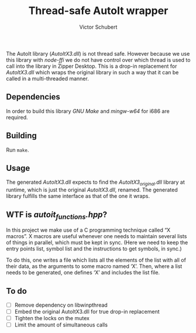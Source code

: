 #+TITLE: Thread-safe AutoIt wrapper
#+AUTHOR: Victor Schubert
#+EMAIL: victor.schubert@doctolib.com
#+OPTIONS: toc:nil

The AutoIt library (/AutoItX3.dll/) is not thread safe. However
because we use this library with /node-ffi/ we do not have control
over which thread is used to call into the library in Zipper
Desktop. This is a drop-in replacement for /AutoItX3.dll/ which wraps
the original library in such a way that it can be called in a
multi-threaded manner.

** Dependencies
   In order to build this library /GNU Make/ and /mingw-w64/ for i686
   are required.

** Building
   Run ~make~.

** Usage
   The generated /AutoItX3.dll/ expects to find the
   /AutoItX3_original.dll/ library at runtime, which is just the
   original /AutoItX3.dll/, renamed. The generated library fulfills
   the same interface as that of the one it wraps.

** WTF is /autoit_functions.hpp/?
   In this project we make use of a C programming technique called “X
   macros”. X macros are useful whenever one needs to maintain several
   lists of things in parallel, which must be kept in sync. (Here we
   need to keep the entry points list, symbol list and the
   instructions to get symbols, in sync.)

   To do this, one writes a file which lists all the elements of the
   list with all of their data, as the arguments to some macro named
   ‘X’. Then, where a list needs to be generated, one defines ‘X’ and
   includes the list file.

** To do
   - [ ] Remove dependency on libwinpthread
   - [ ] Embed the original AutoItX3.dll for true drop-in replacement
   - [ ] Tighten the locks on the mutex
   - [ ] Limit the amount of simultaneous calls
